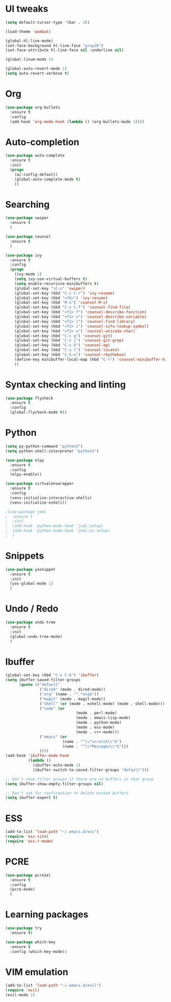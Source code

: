 #+STARTUP: overview
* UI tweaks
  #+BEGIN_SRC emacs-lisp
    (setq default-cursor-type '(bar . 3))

    (load-theme 'wombat)

    (global-hl-line-mode)
    (set-face-background hl-line-face "gray20")
    (set-face-attribute hl-line-face nil :underline nil)

    (global-linum-mode 1)

    (global-auto-revert-mode 1)
    (setq auto-revert-verbose t)
  #+END_SRC  
* Org
  #+BEGIN_SRC emacs-lisp
    (use-package org-bullets
      :ensure t
      :config
      (add-hook 'org-mode-hook (lambda () (org-bullets-mode 1))))
  #+END_SRC
* Auto-completion
  #+BEGIN_SRC emacs-lisp
    (use-package auto-complete
      :ensure t
      :init
      (progn
        (ac-config-default)
        (global-auto-complete-mode t)
        ))
  #+END_SRC
* Searching
  #+BEGIN_SRC emacs-lisp
    (use-package swiper
      :ensure t
      )

    (use-package counsel
      :ensure t
      )

    (use-package ivy
      :ensure t
      :config
      (progn
        (ivy-mode 1)
        (setq ivy-use-virtual-buffers t)
        (setq enable-recursive-minibuffers t)
        (global-set-key "\C-s" 'swiper)
        (global-set-key (kbd "C-c C-r") 'ivy-resume)
        (global-set-key (kbd "<f6>") 'ivy-resume)
        (global-set-key (kbd "M-x") 'counsel-M-x)
        (global-set-key (kbd "C-x C-f") 'counsel-find-file)
        (global-set-key (kbd "<f1> f") 'counsel-describe-function)
        (global-set-key (kbd "<f1> v") 'counsel-describe-variable)
        (global-set-key (kbd "<f1> l") 'counsel-find-library)
        (global-set-key (kbd "<f2> i") 'counsel-info-lookup-symbol)
        (global-set-key (kbd "<f2> u") 'counsel-unicode-char)
        (global-set-key (kbd "C-c g") 'counsel-git)
        (global-set-key (kbd "C-c j") 'counsel-git-grep)
        (global-set-key (kbd "C-c k") 'counsel-ag)
        (global-set-key (kbd "C-x l") 'counsel-locate)
        (global-set-key (kbd "C-S-o") 'counsel-rhythmbox)
        (define-key minibuffer-local-map (kbd "C-r") 'counsel-minibuffer-history)
        ))
  #+END_SRC
* Syntax checking and linting
  #+BEGIN_SRC emacs-lisp
    (use-package flycheck
      :ensure t
      :config
      (global-flycheck-mode t))
  #+END_SRC
* Python
  #+BEGIN_SRC emacs-lisp
    (setq py-python-command "python3")
    (setq python-shell-interpreter "python3")

    (use-package elpy
      :ensure t
      :config 
      (elpy-enable))

    (use-package virtualenvwrapper
      :ensure t
      :config
      (venv-initialize-interactive-shells)
      (venv-initialize-eshell))

    ;(use-package jedi
    ;  :ensure t
    ;  :init
    ;  (add-hook 'python-mode-hook 'jedi:setup)
    ;  (add-hook 'python-mode-hook 'jedi:ac-setup)
    ;  )
  #+END_SRC
* Snippets
  #+BEGIN_SRC emacs-lisp
    (use-package yasnippet
      :ensure t
      :init
      (yas-global-mode 1)
      )
  #+END_SRC
* Undo / Redo
  #+BEGIN_SRC emacs-lisp
    (use-package undo-tree
      :ensure t
      :init
      (global-undo-tree-mode)
      )
  #+END_SRC
* Ibuffer
  #+BEGIN_SRC emacs-lisp
    (global-set-key (kbd "C-x C-b") 'ibuffer)
    (setq ibuffer-saved-filter-groups
          (quote (("default"
                   ("dired" (mode . dired-mode))
                   ("org" (name . "^.*org$"))
                   ("magit" (mode . magit-mode))
                   ("shell" (or (mode . eshell-mode) (mode . shell-mode)))
                   ("code" (or
                                   (mode . perl-mode)
                                   (mode . emacs-lisp-mode)
                                   (mode . python-mode)
                                   (mode . ess-mode)
                                   (mode . c++-mode)))
                   ("emacs" (or
                             (name . "^\\*scratch\\*$")
                             (name . "^\\*Messages\\*$")))
                   ))))
    (add-hook 'ibuffer-mode-hook
              (lambda ()
                (ibuffer-auto-mode 1)
                (ibuffer-switch-to-saved-filter-groups "default")))

    ;; Don't show filter groups if there are no buffers in that group
    (setq ibuffer-show-empty-filter-groups nil)

    ;; Don't ask for confirmation to delete marked buffers
    (setq ibuffer-expert t)
  #+END_SRC
* ESS
  #+BEGIN_SRC emacs-lisp
    (add-to-list 'load-path "~/.emacs.d/ess")
    (require 'ess-site)
    (require 'ess-r-mode)
  #+END_SRC
* PCRE
  #+BEGIN_SRC emacs-lisp
    (use-package pcre2el
      :ensure t
      :config 
      (pcre-mode)
      )
  #+END_SRC
* Learning packages
  #+BEGIN_SRC emacs-lisp
    (use-package try
      :ensure t)

    (use-package which-key
      :ensure t
      :config (which-key-mode))
  #+END_SRC
* VIM emulation
  #+BEGIN_SRC emacs-lisp
    (add-to-list 'load-path "~/.emacs.d/evil")
    (require 'evil)
    (evil-mode 1)
  #+END_SRC
